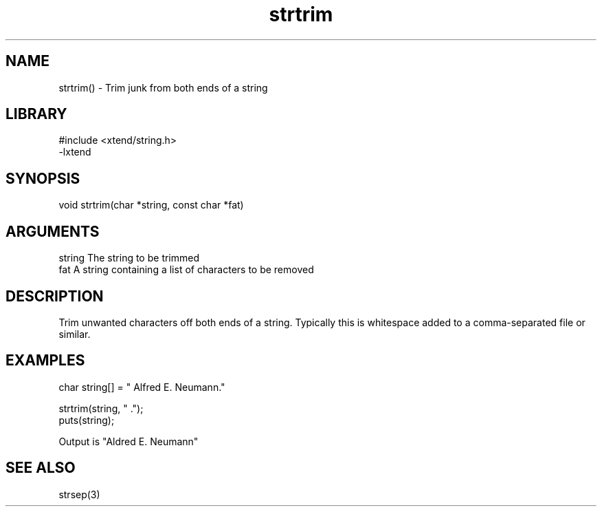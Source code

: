 \" Generated by c2man from strtrim.c
.TH strtrim 3

.SH NAME

strtrim() - Trim junk from both ends of a string

.SH LIBRARY
\" Indicate #includes, library name, -L and -l flags
.nf
.na
#include <xtend/string.h>
-lxtend
.ad
.fi

\" Convention:
\" Underline anything that is typed verbatim - commands, etc.
.SH SYNOPSIS
.nf
.na
void    strtrim(char *string, const char *fat)
.ad
.fi

.SH ARGUMENTS
.nf
.na
string  The string to be trimmed
fat     A string containing a list of characters to be removed
.ad
.fi

.SH DESCRIPTION

Trim unwanted characters off both ends of a string.  Typically
this is whitespace added to a comma-separated file or similar.

.SH EXAMPLES
.nf
.na

char    string[] = "  Alfred E. Neumann."

strtrim(string, " .");
puts(string);

Output is "Aldred E. Neumann"
.ad
.fi

.SH SEE ALSO

strsep(3)

